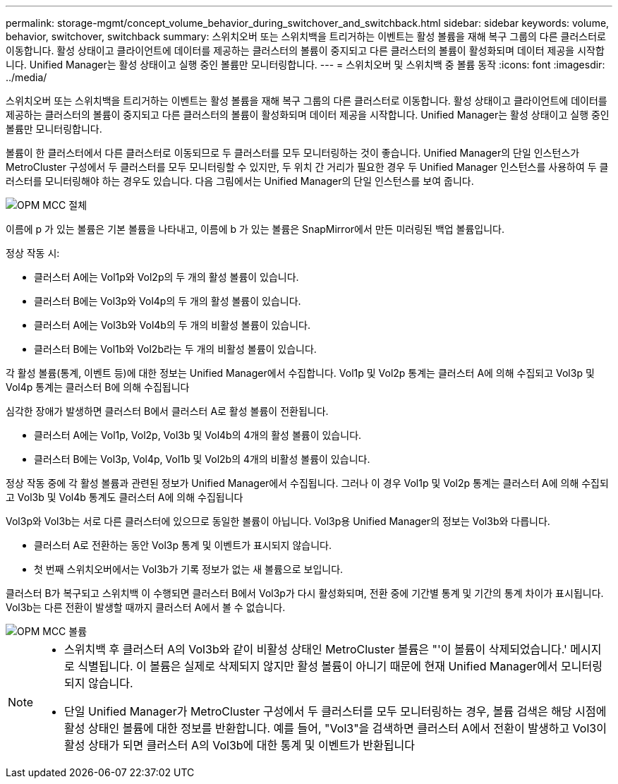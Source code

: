 ---
permalink: storage-mgmt/concept_volume_behavior_during_switchover_and_switchback.html 
sidebar: sidebar 
keywords: volume, behavior, switchover, switchback 
summary: 스위치오버 또는 스위치백을 트리거하는 이벤트는 활성 볼륨을 재해 복구 그룹의 다른 클러스터로 이동합니다. 활성 상태이고 클라이언트에 데이터를 제공하는 클러스터의 볼륨이 중지되고 다른 클러스터의 볼륨이 활성화되며 데이터 제공을 시작합니다. Unified Manager는 활성 상태이고 실행 중인 볼륨만 모니터링합니다. 
---
= 스위치오버 및 스위치백 중 볼륨 동작
:icons: font
:imagesdir: ../media/


[role="lead"]
스위치오버 또는 스위치백을 트리거하는 이벤트는 활성 볼륨을 재해 복구 그룹의 다른 클러스터로 이동합니다. 활성 상태이고 클라이언트에 데이터를 제공하는 클러스터의 볼륨이 중지되고 다른 클러스터의 볼륨이 활성화되며 데이터 제공을 시작합니다. Unified Manager는 활성 상태이고 실행 중인 볼륨만 모니터링합니다.

볼륨이 한 클러스터에서 다른 클러스터로 이동되므로 두 클러스터를 모두 모니터링하는 것이 좋습니다. Unified Manager의 단일 인스턴스가 MetroCluster 구성에서 두 클러스터를 모두 모니터링할 수 있지만, 두 위치 간 거리가 필요한 경우 두 Unified Manager 인스턴스를 사용하여 두 클러스터를 모니터링해야 하는 경우도 있습니다. 다음 그림에서는 Unified Manager의 단일 인스턴스를 보여 줍니다.

image::../media/opm_mcc_switchover.gif[OPM MCC 절체]

이름에 p 가 있는 볼륨은 기본 볼륨을 나타내고, 이름에 b 가 있는 볼륨은 SnapMirror에서 만든 미러링된 백업 볼륨입니다.

정상 작동 시:

* 클러스터 A에는 Vol1p와 Vol2p의 두 개의 활성 볼륨이 있습니다.
* 클러스터 B에는 Vol3p와 Vol4p의 두 개의 활성 볼륨이 있습니다.
* 클러스터 A에는 Vol3b와 Vol4b의 두 개의 비활성 볼륨이 있습니다.
* 클러스터 B에는 Vol1b와 Vol2b라는 두 개의 비활성 볼륨이 있습니다.


각 활성 볼륨(통계, 이벤트 등)에 대한 정보는 Unified Manager에서 수집합니다. Vol1p 및 Vol2p 통계는 클러스터 A에 의해 수집되고 Vol3p 및 Vol4p 통계는 클러스터 B에 의해 수집됩니다

심각한 장애가 발생하면 클러스터 B에서 클러스터 A로 활성 볼륨이 전환됩니다.

* 클러스터 A에는 Vol1p, Vol2p, Vol3b 및 Vol4b의 4개의 활성 볼륨이 있습니다.
* 클러스터 B에는 Vol3p, Vol4p, Vol1b 및 Vol2b의 4개의 비활성 볼륨이 있습니다.


정상 작동 중에 각 활성 볼륨과 관련된 정보가 Unified Manager에서 수집됩니다. 그러나 이 경우 Vol1p 및 Vol2p 통계는 클러스터 A에 의해 수집되고 Vol3b 및 Vol4b 통계도 클러스터 A에 의해 수집됩니다

Vol3p와 Vol3b는 서로 다른 클러스터에 있으므로 동일한 볼륨이 아닙니다. Vol3p용 Unified Manager의 정보는 Vol3b와 다릅니다.

* 클러스터 A로 전환하는 동안 Vol3p 통계 및 이벤트가 표시되지 않습니다.
* 첫 번째 스위치오버에서는 Vol3b가 기록 정보가 없는 새 볼륨으로 보입니다.


클러스터 B가 복구되고 스위치백 이 수행되면 클러스터 B에서 Vol3p가 다시 활성화되며, 전환 중에 기간별 통계 및 기간의 통계 차이가 표시됩니다. Vol3b는 다른 전환이 발생할 때까지 클러스터 A에서 볼 수 없습니다.

image::../media/opm_mcc_volumes.gif[OPM MCC 볼륨]

[NOTE]
====
* 스위치백 후 클러스터 A의 Vol3b와 같이 비활성 상태인 MetroCluster 볼륨은 "'이 볼륨이 삭제되었습니다.' 메시지로 식별됩니다. 이 볼륨은 실제로 삭제되지 않지만 활성 볼륨이 아니기 때문에 현재 Unified Manager에서 모니터링되지 않습니다.
* 단일 Unified Manager가 MetroCluster 구성에서 두 클러스터를 모두 모니터링하는 경우, 볼륨 검색은 해당 시점에 활성 상태인 볼륨에 대한 정보를 반환합니다. 예를 들어, "Vol3"을 검색하면 클러스터 A에서 전환이 발생하고 Vol3이 활성 상태가 되면 클러스터 A의 Vol3b에 대한 통계 및 이벤트가 반환됩니다


====
